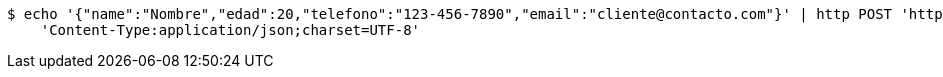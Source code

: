 [source,bash]
----
$ echo '{"name":"Nombre","edad":20,"telefono":"123-456-7890","email":"cliente@contacto.com"}' | http POST 'http://localhost:8080/api/v1/clients' \
    'Content-Type:application/json;charset=UTF-8'
----
